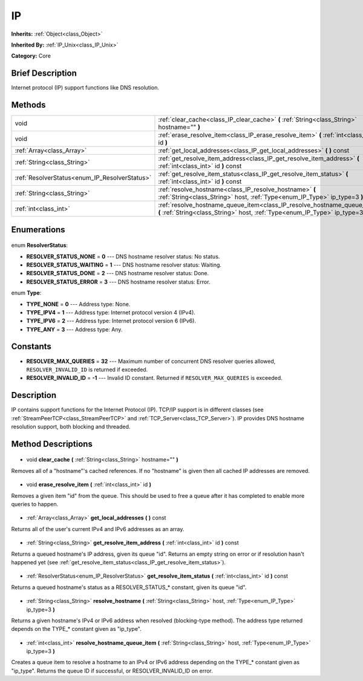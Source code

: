 .. Generated automatically by doc/tools/makerst.py in Godot's source tree.
.. DO NOT EDIT THIS FILE, but the IP.xml source instead.
.. The source is found in doc/classes or modules/<name>/doc_classes.

.. _class_IP:

IP
==

**Inherits:** :ref:`Object<class_Object>`

**Inherited By:** :ref:`IP_Unix<class_IP_Unix>`

**Category:** Core

Brief Description
-----------------

Internet protocol (IP) support functions like DNS resolution.

Methods
-------

+------------------------------------------------+------------------------------------------------------------------------------------------------------------------------------------------------------------+
| void                                           | :ref:`clear_cache<class_IP_clear_cache>` **(** :ref:`String<class_String>` hostname="" **)**                                                               |
+------------------------------------------------+------------------------------------------------------------------------------------------------------------------------------------------------------------+
| void                                           | :ref:`erase_resolve_item<class_IP_erase_resolve_item>` **(** :ref:`int<class_int>` id **)**                                                                |
+------------------------------------------------+------------------------------------------------------------------------------------------------------------------------------------------------------------+
| :ref:`Array<class_Array>`                      | :ref:`get_local_addresses<class_IP_get_local_addresses>` **(** **)** const                                                                                 |
+------------------------------------------------+------------------------------------------------------------------------------------------------------------------------------------------------------------+
| :ref:`String<class_String>`                    | :ref:`get_resolve_item_address<class_IP_get_resolve_item_address>` **(** :ref:`int<class_int>` id **)** const                                              |
+------------------------------------------------+------------------------------------------------------------------------------------------------------------------------------------------------------------+
| :ref:`ResolverStatus<enum_IP_ResolverStatus>`  | :ref:`get_resolve_item_status<class_IP_get_resolve_item_status>` **(** :ref:`int<class_int>` id **)** const                                                |
+------------------------------------------------+------------------------------------------------------------------------------------------------------------------------------------------------------------+
| :ref:`String<class_String>`                    | :ref:`resolve_hostname<class_IP_resolve_hostname>` **(** :ref:`String<class_String>` host, :ref:`Type<enum_IP_Type>` ip_type=3 **)**                       |
+------------------------------------------------+------------------------------------------------------------------------------------------------------------------------------------------------------------+
| :ref:`int<class_int>`                          | :ref:`resolve_hostname_queue_item<class_IP_resolve_hostname_queue_item>` **(** :ref:`String<class_String>` host, :ref:`Type<enum_IP_Type>` ip_type=3 **)** |
+------------------------------------------------+------------------------------------------------------------------------------------------------------------------------------------------------------------+

Enumerations
------------

  .. _enum_IP_ResolverStatus:

enum **ResolverStatus**:

- **RESOLVER_STATUS_NONE** = **0** --- DNS hostname resolver status: No status.
- **RESOLVER_STATUS_WAITING** = **1** --- DNS hostname resolver status: Waiting.
- **RESOLVER_STATUS_DONE** = **2** --- DNS hostname resolver status: Done.
- **RESOLVER_STATUS_ERROR** = **3** --- DNS hostname resolver status: Error.

  .. _enum_IP_Type:

enum **Type**:

- **TYPE_NONE** = **0** --- Address type: None.
- **TYPE_IPV4** = **1** --- Address type: Internet protocol version 4 (IPv4).
- **TYPE_IPV6** = **2** --- Address type: Internet protocol version 6 (IPv6).
- **TYPE_ANY** = **3** --- Address type: Any.

Constants
---------

- **RESOLVER_MAX_QUERIES** = **32** --- Maximum number of concurrent DNS resolver queries allowed, ``RESOLVER_INVALID_ID`` is returned if exceeded.
- **RESOLVER_INVALID_ID** = **-1** --- Invalid ID constant. Returned if ``RESOLVER_MAX_QUERIES`` is exceeded.
Description
-----------

IP contains support functions for the Internet Protocol (IP). TCP/IP support is in different classes (see :ref:`StreamPeerTCP<class_StreamPeerTCP>` and :ref:`TCP_Server<class_TCP_Server>`). IP provides DNS hostname resolution support, both blocking and threaded.

Method Descriptions
-------------------

  .. _class_IP_clear_cache:

- void **clear_cache** **(** :ref:`String<class_String>` hostname="" **)**

Removes all of a "hostname"'s cached references. If no "hostname" is given then all cached IP addresses are removed.

  .. _class_IP_erase_resolve_item:

- void **erase_resolve_item** **(** :ref:`int<class_int>` id **)**

Removes a given item "id" from the queue. This should be used to free a queue after it has completed to enable more queries to happen.

  .. _class_IP_get_local_addresses:

- :ref:`Array<class_Array>` **get_local_addresses** **(** **)** const

Returns all of the user's current IPv4 and IPv6 addresses as an array.

  .. _class_IP_get_resolve_item_address:

- :ref:`String<class_String>` **get_resolve_item_address** **(** :ref:`int<class_int>` id **)** const

Returns a queued hostname's IP address, given its queue "id". Returns an empty string on error or if resolution hasn't happened yet (see :ref:`get_resolve_item_status<class_IP_get_resolve_item_status>`).

  .. _class_IP_get_resolve_item_status:

- :ref:`ResolverStatus<enum_IP_ResolverStatus>` **get_resolve_item_status** **(** :ref:`int<class_int>` id **)** const

Returns a queued hostname's status as a RESOLVER_STATUS\_\* constant, given its queue "id".

  .. _class_IP_resolve_hostname:

- :ref:`String<class_String>` **resolve_hostname** **(** :ref:`String<class_String>` host, :ref:`Type<enum_IP_Type>` ip_type=3 **)**

Returns a given hostname's IPv4 or IPv6 address when resolved (blocking-type method). The address type returned depends on the TYPE\_\* constant given as "ip_type".

  .. _class_IP_resolve_hostname_queue_item:

- :ref:`int<class_int>` **resolve_hostname_queue_item** **(** :ref:`String<class_String>` host, :ref:`Type<enum_IP_Type>` ip_type=3 **)**

Creates a queue item to resolve a hostname to an IPv4 or IPv6 address depending on the TYPE\_\* constant given as "ip_type". Returns the queue ID if successful, or RESOLVER_INVALID_ID on error.


